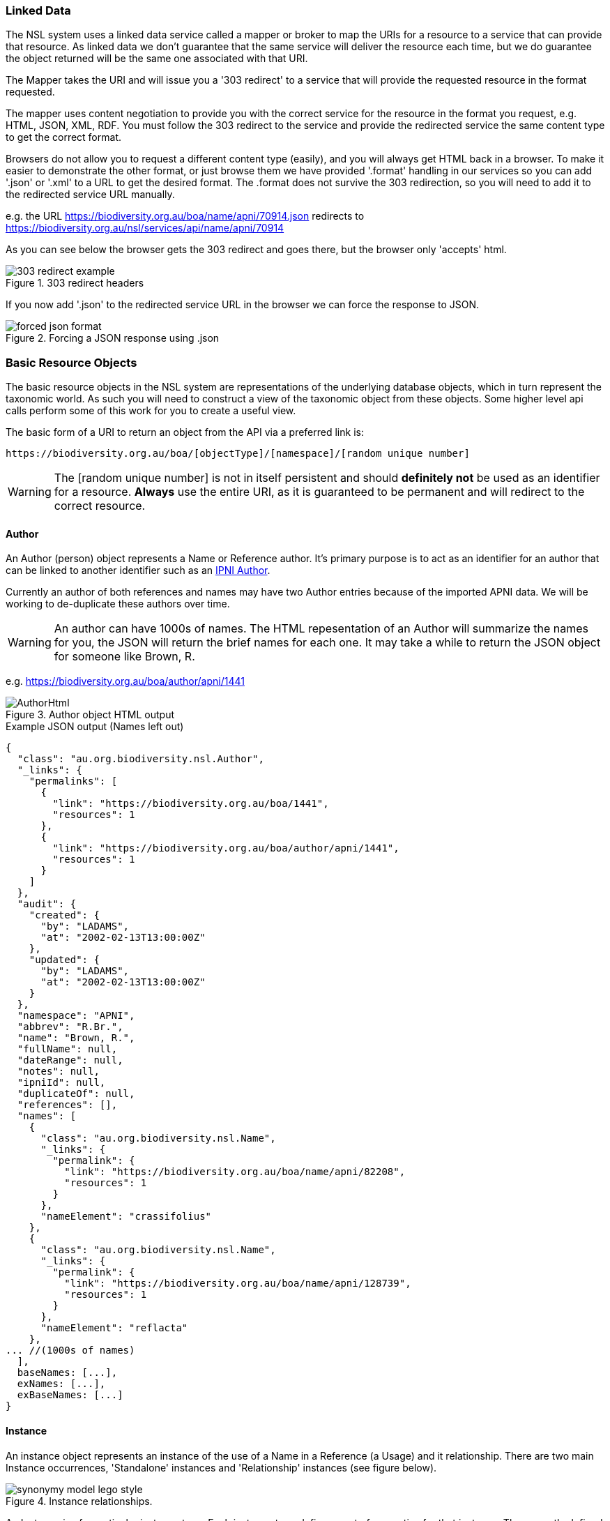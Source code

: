:imagesdir: resources/images/

=== Linked Data

The NSL system uses a linked data service called a mapper or broker to map the URIs for a resource to a service that can
provide that resource. As linked data we don't guarantee that the same service will deliver the resource each time, but
we do guarantee the object returned will be the same one associated with that URI.

The Mapper takes the URI and will issue you a '303 redirect' to a service that will provide the requested resource in the
format requested.

The mapper uses content negotiation to provide you with the correct service for the resource in the format you request,
e.g. HTML, JSON, XML, RDF. You must follow the 303 redirect to the service and provide the redirected service the same
content type to get the correct format.

Browsers do not allow you to request a different content type (easily), and you will always get HTML back in a browser.
To make it easier to demonstrate the other format, or just browse them we have provided '.format' handling in our services
so you can add '.json' or '.xml' to a URL to get the desired format. The .format does not survive the
303 redirection, so you will need to add it to the redirected service URL manually.

e.g.
the URL https://biodiversity.org.au/boa/name/apni/70914.json redirects to https://biodiversity.org.au/nsl/services/api/name/apni/70914

As you can see below the browser gets the 303 redirect and goes there, but the browser only 'accepts' html.

image::303-redirect-example.png[title="303 redirect headers"]

If you now add '.json' to the redirected service URL in the browser we can force the response to JSON.

image::forced-json-format.png[title="Forcing a JSON response using .json"]

=== Basic Resource Objects

The basic resource objects in the NSL system are representations of the underlying database objects, which in turn
represent the taxonomic world. As such you will need to construct a view of the taxonomic object from these objects. Some
higher level api calls perform some of this work for you to create a useful view.

The basic form of a URI to return an object from the API via a preferred link is:
[source]
----
https://biodiversity.org.au/boa/[objectType]/[namespace]/[random unique number]
----

WARNING: The [random unique number] is not in itself persistent and should **definitely not** be used as an identifier
for a resource. **Always** use the entire URI, as it is guaranteed to be permanent and will redirect to the correct resource.

==== Author

An Author (person) object represents a Name or Reference author. It's primary purpose is to act as an identifier for an
author that can be linked to another identifier such as an http://www.ipni.org/ipni/authorsearchpage.do[IPNI Author].

Currently an author of both references and names may have two Author entries because of the imported APNI data. We will
be working to de-duplicate these authors over time.

WARNING: An author can have 1000s of names. The HTML repesentation of an Author will summarize the names for you, the
JSON will return the brief names for each one. It may take a while to return the JSON object for someone like Brown, R.

e.g. https://biodiversity.org.au/boa/author/apni/1441

image::AuthorHtml.png[title="Author object HTML output"]

.Example JSON output (Names left out)
[source,javascript]
----
{
  "class": "au.org.biodiversity.nsl.Author",
  "_links": {
    "permalinks": [
      {
        "link": "https://biodiversity.org.au/boa/1441",
        "resources": 1
      },
      {
        "link": "https://biodiversity.org.au/boa/author/apni/1441",
        "resources": 1
      }
    ]
  },
  "audit": {
    "created": {
      "by": "LADAMS",
      "at": "2002-02-13T13:00:00Z"
    },
    "updated": {
      "by": "LADAMS",
      "at": "2002-02-13T13:00:00Z"
    }
  },
  "namespace": "APNI",
  "abbrev": "R.Br.",
  "name": "Brown, R.",
  "fullName": null,
  "dateRange": null,
  "notes": null,
  "ipniId": null,
  "duplicateOf": null,
  "references": [],
  "names": [
    {
      "class": "au.org.biodiversity.nsl.Name",
      "_links": {
        "permalink": {
          "link": "https://biodiversity.org.au/boa/name/apni/82208",
          "resources": 1
        }
      },
      "nameElement": "crassifolius"
    },
    {
      "class": "au.org.biodiversity.nsl.Name",
      "_links": {
        "permalink": {
          "link": "https://biodiversity.org.au/boa/name/apni/128739",
          "resources": 1
        }
      },
      "nameElement": "reflacta"
    },
... //(1000s of names)
  ],
  baseNames: [...],
  exNames: [...],
  exBaseNames: [...]
}

----

==== Instance

An instance object represents an instance of the use of a Name in a Reference (a Usage) and it relationship. There are
two main Instance occurrences, 'Standalone' instances and 'Relationship' instances (see figure below).

image::synonymy-model-lego-style.svg[title="Instance relationships."]

An Instance is of a particular instance type. Each instance type defines a set of properties for that instance.
The currently defined instance types are:

. replaced synonym
. basionym
. pro parte replaced synonym
. nomenclatural synonym
. doubtful nomenclatural synonym
. pro parte nomenclatural synonym
. pro parte misapplied
. doubtful misapplied
. doubtful pro parte misapplied
. taxonomic synonym
. pro parte taxonomic synonym
. doubtful taxonomic synonym
. doubtful pro parte taxonomic synonym
. synonym
. pro parte synonym
. doubtful synonym
. doubtful pro parte synonym
. isonym
. autonym
. trade name
. comb. et stat. nov.
. comb. nov.
. comb. et nom. nov.
. misapplied
. nom. et stat. nov.
. nom. nov.
. tax. nov.
. excluded name
. doubtful invalid publication
. primary reference
. homonym
. invalid publication
. [n/a]
. [unknown]
. sens. lat.
. common name
. vernacular name
. [default]
. secondary reference
. implicit autonym
. orthographic variant

As you can see the instance type describes the relationship of the reference to the name.

.Basic Instance object structure
[source, javascript]
----
{
  "instance": {
    "class": "au.org.biodiversity.nsl.Instance",
    "_links": {...},        //links to this object and related resources
    "audit": {...},         //change information
    "namespace": "APNI",    //The shard or dataset this instance belongs to
    "verbatimNameString": "Doodia R.Br.", //The name string as written in the reference
    "page": "151",          //The page(s) of the reference this useage was found
    "pageQualifier": null,  //
    "nomenclaturalStatus": null,
    "bhlUrl": null,         //link to Biodiversity Heritage Librabry http://www.biodiversitylibrary.org/
    "instanceType": {},
    "name": {},
    "reference": {},
    "parent": {},           //Parent instance todo: explain
    "cites": {},            //An Instance that this instance cites
    "citedBy": {},          //An Instance that this instance is cited by
    "externalRefs": [],
    "instancesForCitedBy": [],
    "instancesForCites": [...],
    "instancesForParent": [],
    "instanceNotes": [...]
  }
}
----

e.g. https://biodiversity.org.au/boa/instance/apni/481759

image::InstanceHTML.png[title="Instance object HTML output"]

.Example Full JSON output
[source,javascript]
----
{
  "instance": {
    "class": "au.org.biodiversity.nsl.Instance",
    "_links": {
      "permalinks": [
        {
          "link": "https://biodiversity.org.au/boa/481759",
          "resources": 1
        },
        {
          "link": "https://biodiversity.org.au/boa/apni.taxon/81167",
          "resources": 1
        },
        {
          "link": "https://biodiversity.org.au/boa/instance/apni/481759",
          "resources": 1
        },
        {
          "link": "https://biodiversity.org.au/boa/Doodia%20R.Br.",
          "resources": 15
        }
      ]
    },
    "audit": {
      "created": {
        "by": "ApniDump",
        "at": "1996-05-22T14:00:00Z"
      },
      "updated": {
        "by": "IBIS",
        "at": "2012-03-06T13:00:00Z"
      }
    },
    "namespace": "APNI",
    "verbatimNameString": "Doodia R.Br.",
    "page": "151",
    "pageQualifier": null,
    "nomenclaturalStatus": null,
    "bhlUrl": null,
    "instanceType": {
      "name": "tax. nov.",
      "flags": {
        "primaryInstance": true,
        "secondaryInstance": false,
        "relationship": false,
        "protologue": true,
        "taxonomic": false,
        "nomenclatural": false,
        "synonym": false,
        "proParte": false,
        "doubtful": false,
        "misapplied": false,
        "standalone": true,
        "unsourced": false,
        "citing": false,
        "deprecated": false
      },
      "sortOrder": 100,
      "rdfId": "tax-nov",
      "descriptionHtml": "(description of <b>tax. nov.</b>)"
    },
    "name": {
      "class": "au.org.biodiversity.nsl.Name",
      "_links": {
        "permalink": {
          "link": "https://biodiversity.org.au/boa/name/apni/70914",
          "resources": 1
        }
      },
      "nameElement": "Doodia"
    },
    "reference": {
      "class": "au.org.biodiversity.nsl.Reference",
      "_links": {
        "permalink": {
          "link": "https://biodiversity.org.au/boa/reference/apni/22536",
          "resources": 1
        }
      },
      "citation": "Brown, R., (1810) Prodromus Florae Novae Hollandiae",
      "citationHtml": "Brown, R., (1810) <i>Prodromus Florae Novae Hollandiae</i>"
    },
    "parent": {},
    "cites": {},
    "citedBy": {},
    "externalRefs": [],
    "instancesForCitedBy": [],
    "instancesForCites": [
      {
        "class": "au.org.biodiversity.nsl.Instance",
        "_links": {
          "permalink": {
            "link": "https://biodiversity.org.au/boa/instance/apni/936501",
            "resources": 1
          }
        },
        "instanceType": "taxonomic synonym"
      },
      {
        "class": "au.org.biodiversity.nsl.Instance",
        "_links": {
          "permalink": {
            "link": "https://biodiversity.org.au/boa/instance/apni/3749732",
            "resources": 1
          }
        },
        "instanceType": "taxonomic synonym"
      }
    ],
    "instancesForParent": [],
    "instanceNotes": [
      {
        "class": "au.org.biodiversity.nsl.InstanceNote",
        "_links": {
          "permalinks": [
            {
              "link": "https://biodiversity.org.au/boa/1020593",
              "resources": 1
            },
            {
              "link": "https://biodiversity.org.au/boa/instanceNote/apni/1020593",
              "resources": 1
            }
          ]
        },
        "audit": {
          "created": {
            "by": "APNI_DUMP",
            "at": "1996-06-11T14:00:00Z"
          },
          "updated": {
            "by": "APNI_DUMP",
            "at": "1996-06-11T14:00:00Z"
          }
        },
        "namespace": "APNI",
        "instance": {
          "class": "au.org.biodiversity.nsl.Instance",
          "_links": {
            "permalink": {
              "link": "https://biodiversity.org.au/boa/instance/apni/481759",
              "resources": 1
            }
          },
          "instanceType": "tax. nov."
        },
        "instanceNoteKey": "Type",
        "value": "(not desigated)."
      }
    ]
  }
}
----

==== InstanceNote

Instances can have several notes associated with them. An instance Note consists of a key and a value. Current instance
note keys are:

. Neotype
. Ex.distribution
. APC Comment
. EPBC Impact
. Status
. Under
. Distribution
. URL
. Lectotype
. Context
. Vernacular
. Text
. Comment
. Synonym
. Type
. APC Dist.
. Etymology
. EPBC Advice
. APNI
. Type herbarium

e.g. https://biodiversity.org.au/boa/instanceNote/apni/1121197

image::InstanceNoteHtml.png[title="Instance Note object HTML output"]

.Example Full JSON output
[source,javascript]
----
{
  "class": "au.org.biodiversity.nsl.InstanceNote",
  "_links": {
    "permalinks": [
      {
        "link": "https://biodiversity.org.au/boa/1121197",
        "resources": 1
      },
      {
        "link": "https://biodiversity.org.au/boa/instanceNote/apni/1121197",
        "resources": 1
      }
    ]
  },
  "audit": {
    "created": {
      "by": "KIRSTENC",
      "at": "2011-10-30T13:00:00Z"
    },
    "updated": {
      "by": "KIRSTENC",
      "at": "2012-11-16T05:36:05Z"
    }
  },
  "namespace": "APNI",
  "instance": {
    "class": "au.org.biodiversity.nsl.Instance",
    "_links": {
      "permalink": {
        "link": "https://biodiversity.org.au/boa/instance/apni/554643",
        "resources": 1
      }
    },
    "instanceType": "secondary reference"
  },
  "instanceNoteKey": "APC Dist.",
  "value": "WA"
}
----


==== Name

The Name object represents a name string, type, rank, and status. This object is an identifier of a name string with
enough information to be able to reconstruct the name string from parts. As an identifier it links together Instances
and Authors.

WARNING: This shouldn't be confused with the Taxon, which is more correctly described by the Protologue Instance of a Name.

e.g. https://biodiversity.org.au/boa/name/apni/70914

image::NameHtml.png[title="Name object HTML output"]

.Example Name object in JSON
[source,javascript]
----
{
  "name": {
    "class": "au.org.biodiversity.nsl.Name",
    "_links": {
      "permalinks": [
        {
          "link": "https://biodiversity.org.au/boa/70914",
          "resources": 1
        },
        {
          "link": "https://biodiversity.org.au/boa/apni.name/16512",
          "resources": 1
        },
        {
          "link": "https://biodiversity.org.au/boa/name/apni/70914",
          "resources": 1
        },
        {
          "link": "https://biodiversity.org.au/boa/Doodia%20R.Br.",
          "resources": 15
        }
      ]
    },
    "audit": {
      "created": {
        "by": "KIRSTENC",
        "at": "2009-10-27T03:21:49Z"
      },
      "updated": {
        "by": "KIRSTENC",
        "at": "2009-10-27T03:21:49Z"
      }
    },
    "namespace": "APNI",
    "fullName": "Doodia R.Br.",
    "fullNameHtml": "<scientific><name id='70914'><element><i>Doodia</i></element> <authors><author id='1441' title='Brown, R.'>R.Br.</author></authors></name></scientific>",
    "nameElement": "Doodia",
    "simpleName": "Doodia",
    "rank": {
      "name": "Genus",
      "sortOrder": 120
    },
    "type": "scientific",
    "status": "legitimate",
    "tags": [],
    "parent": {
      "class": "au.org.biodiversity.nsl.Name",
      "_links": {
        "permalink": {
          "link": "https://biodiversity.org.au/boa/name/apni/222592",
          "resources": 1
        }
      },
      "nameElement": "Blechnaceae"
    },
    "secondParent": {},
    "instances": [
      {
        "class": "au.org.biodiversity.nsl.Instance",
        "_links": {
          "permalink": {
            "link": "https://biodiversity.org.au/boa/instance/apni/481760",
            "resources": 1
          }
        },
        "instanceType": "secondary reference"
      },
... //many instances
    ],
    "externalRefs": [],
    "author": {
      "class": "au.org.biodiversity.nsl.Author",
      "_links": {
        "permalink": {
          "link": "https://biodiversity.org.au/boa/author/apni/1441",
          "resources": 1
        }
      },
      "name": "R.Br."
    },
    "baseAuthor": {},
    "exAuthor": {},
    "exBaseAuthor": {},
    "primaryInstance": [
      {
        "class": "au.org.biodiversity.nsl.Instance",
        "_links": {
          "permalink": {
            "link": "https://biodiversity.org.au/boa/instance/apni/481759",
            "resources": 1
          }
        },
        "instanceType": "tax. nov."
      }
    ]
  }
}
----

==== NslSimpleName

NSL Simple Name is a flattened representation of a name including the accepted APC name, some tree information, name
parents.

WARNING: While the NSL Simple Name is a resource object it does *not* have a unique permanent URI identifier. The best
way to get a NSL Simple Name Resource is via the <<simple-name>> name API call.

e.g. https://biodiversity.org.au/name/apni/70914/api/simple-name.json

[source, javascript]
----
{
  "nslSimpleName": {
    "id": {
      "permalink": {
        "link": "https://biodiversity.org.au/boa/name/apni/70914",
        "preferred": true,
        "resources": 1
      }
    },
    "name": "Doodia",
    "taxonName": "Doodia R.Br.",
    "nameElement": "Doodia",
    "cultivarName": null,
    "simpleNameHtml": "<scientific><name id='70914'><element><i>Doodia</i></element></name></scientific>",
    "fullNameHtml": "<scientific><name id='70914'><element><i>Doodia</i></element> <authors><author id='1441' title='Brown, R.'>R.Br.</author></authors></name></scientific>",
    "nameType": "scientific",
    "homonym": false,
    "autonym": false,
    "hybrid": false,
    "cultivar": false,
    "formula": false,
    "scientific": true,
    "authority": "R.Br.",
    "baseNameAuthor": null,
    "exBaseNameAuthor": null,
    "author": "R.Br.",
    "exAuthor": null,
    "sanctioningAuthor": null,
    "rank": "Genus",
    "rankSortOrder": 120,
    "rankAbbrev": "gen.",
    "classifications": "[APNI, APC]",
    "apni": true,
    "protoYear": 1810,
    "nomStat": "legitimate",
    "nomIlleg": false,
    "nomInval": false,
    "updatedBy": "KIRSTENC",
    "updatedAt": "2009-10-27T03:21:49Z",
    "createdBy": "KIRSTENC",
    "createdAt": "2009-10-27T03:21:49Z",
    "parentNsl": {
      "class": "au.org.biodiversity.nsl.Name",
      "_links": {
        "permalink": {
          "link": "https://biodiversity.org.au/boa/name/apni/222592",
          "preferred": true,
          "resources": 1
        }
      },
      "nameElement": "Blechnaceae"
    },
    "secondParentNsl": {},
    "familyNsl": {
      "class": "au.org.biodiversity.nsl.Name",
      "_links": {
        "permalink": {
          "link": "https://biodiversity.org.au/boa/name/apni/222592",
          "preferred": true,
          "resources": 1
        }
      },
      "nameElement": "Blechnaceae"
    },
    "genusNsl": {
      "class": "au.org.biodiversity.nsl.Name",
      "_links": {
        "permalink": {
          "link": "https://biodiversity.org.au/boa/name/apni/70914",
          "preferred": true,
          "resources": 1
        }
      },
      "nameElement": "Doodia"
    },
    "speciesNsl": {},
    "classis": "Equisetopsida",
    "subclassis": "Polypodiidae",
    "apcFamilia": "Blechnaceae",
    "family": "Blechnaceae",
    "genus": "Doodia",
    "species": null,
    "infraspecies": null,
    "apcInstance": {
      "class": "au.org.biodiversity.nsl.Instance",
      "_links": {
        "permalink": {
          "link": "https://biodiversity.org.au/boa/instance/apni/578615",
          "preferred": true,
          "resources": 1
        }
      },
      "instanceType": "secondary reference",
      "protologue": false,
      "citation": "Parris, B.S. in McCarthy, P.M. (ed.) (1998), Doodia. Flora of Australia 48",
      "citationHtml": "Parris, B.S. in McCarthy, P.M. (ed.) (1998), Doodia. <i>Flora of Australia</i> 48"
    },
    "apcName": "Doodia R.Br.",
    "apcRelationshipType": "secondary reference",
    "apcProparte": false,
    "apcComment": "Hybridisation between species occurs relatively easily, and is possibly under-reported in natural populations (Parris, 1998).",
    "apcDistribution": "NT, SA, Qld, NSW, LHI, NI, ACT, Vic, Tas",
    "apcExcluded": false
  }
}
----

==== Reference

A Reference object represents a place that a name might be published. References are categorized by their reference type.
The reference types currently defined are:

. Book
. Chapter
. Database
. Herbarium annotation
. Index
. Journal
. Series
. Personal Communication
. Database Record
. Paper
. Section
. Unknown

e.g. https://biodiversity.org.au/boa/reference/apni/22408

WARNING: A reference can have 1000s of instances of names. The HTML repesentation of a Reference will summarize the instances
for you, but the JSON will return the brief instance for each one. It may take a while to return the JSON object.

image::ReferenceHtml.png[title="Name object HTML output"]

NOTE: A reference may have many older URI identifiers due to the duplication in the data imported into NSL. These
reference have been largely de-duplicated, but the identifiers remain. We are working through deprecating the older URIs
which will cause a 301 redirect to the new permalink.

.Example Reference object in JSON
[source,javascript]
----
{
  "class": "au.org.biodiversity.nsl.Reference",
  "_links": {
    "permalinks": [
      {
        "link": "https://biodiversity.org.au/boa/22408",
        "resources": 1
      },
      {
        "link": "https://biodiversity.org.au/boa/reference/apni/22408",
        "resources": 1
      }
    ]
  },
  "audit": {
    "created": {
      "by": "ApniDump",
      "at": "1996-05-22T14:00:00Z"
    },
    "updated": {
      "by": "KIRSTENC",
      "at": "2000-10-22T13:00:00Z"
    }
  },
  "namespace": "APNI",
  "doi": null,
  "title": "Dodonaea",
  "displayTitle": "Dodonaea",
  "abbrevTitle": null,
  "year": 1985,
  "volume": "25",
  "edition": null,
  "pages": "114-163",
  "verbatimReference": null,
  "verbatimCitation": "West, J.G., (1985) Dodonaea. <i>Flora of Australia</i> 25.",
  "verbatimAuthor": null,
  "citation": "West, J.G. in George, A.S. (ed.) (1985), Dodonaea. Flora of Australia 25",
  "citationHtml": "West, J.G. in George, A.S. (ed.) (1985), Dodonaea. <i>Flora of Australia</i> 25",
  "notes": "within Sapindaceae by Reynolds",
  "published": true,
  "publisher": null,
  "publishedLocation": null,
  "publicationDate": "1985",
  "isbn": null,
  "issn": null,
  "bhlUrl": null,
  "tl2": null,
  "refType": "Paper",
  "parent": {
    "class": "au.org.biodiversity.nsl.Reference",
    "_links": {
      "permalink": {
        "link": "https://biodiversity.org.au/boa/reference/apni/17379",
        "resources": 1
      }
    },
    "citation": "George, A.S. (ed.) (1985), Flora of Australia",
    "citationHtml": "George, A.S. (ed.) (1985), Flora of Australia"
  },
  "author": {
    "class": "au.org.biodiversity.nsl.Author",
    "_links": {
      "permalink": {
        "link": "https://biodiversity.org.au/boa/author/apni/13360",
        "resources": 1
      }
    },
    "name": null
  },
  "refAuthorRole": "Unknown",
  "duplicateOf": {},
  "language": {
    "iso6391Code": null,
    "iso6393Code": "und",
    "name": "Undetermined"
  },
  "externalRefs": [],
  "instances": [
    {
      "class": "au.org.biodiversity.nsl.Instance",
      "_links": {
        "permalink": {
          "link": "https://biodiversity.org.au/boa/instance/apni/554634",
          "resources": 1
        }
      },
      "instanceType": "secondary reference"
    },
    {
      "class": "au.org.biodiversity.nsl.Instance",
      "_links": {
        "permalink": {
          "link": "https://biodiversity.org.au/boa/instance/apni/484190",
          "resources": 1
        }
      },
      "instanceType": "secondary reference"
    },
... //175 more instances
  ],
  "parentOf": []
}
----

==== Node

To be completed.

==== Tree

To be completed.

==== Branch

To be completed.

==== Event

To be completed.
